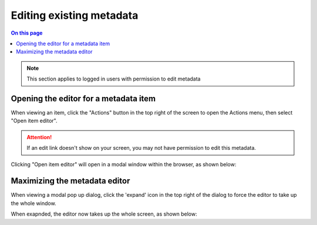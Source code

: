Editing existing metadata
=========================

.. contents:: On this page
   :local:

.. note:: This section applies to logged in users with permission to edit metadata

Opening the editor for a metadata item
--------------------------------------

When viewing an item, click the "Actions" button in the top right of the screen
to open the Actions menu, then select "Open item editor".

.. attention:: If an edit link doesn't show on your screen, you may not have 
   permission to edit this metadata.


.. screenshot:: 
   :server_path: /item/18
   :alt: A basic search screen
   :login: {'url': '/login', "username": "suzie", "password": "Submitter"}
   :clicker: i.fa-pencil-square-o
   :browser_height: 733

   browser.find_element_by_css_selector('i.fa-pencil-square-o').click()

Clicking "Open item editor" will open in a modal window within the browser,
as shown below:

.. screenshot:: 
   :alt: A basic search screen
   :browser_height: 1000

   browser.find_element_by_css_selector('a[href="/item/18/edit"][data-toggle="modal"]').click()

   import time
   time.sleep(2)

Maximizing the metadata editor
------------------------------

When viewing a modal pop up dialog, click the 'expand' icon in the top right of
the dialog to force the editor to take up the whole window.

.. screenshot:: 
   :alt: A basic search screen
   :clicker: a i.fa.fa-expand


When exapnded, the editor now takes up the whole screen, as shown below:

.. screenshot:: 
   :server_path: /item/18/edit
   :alt: A basic search screen



